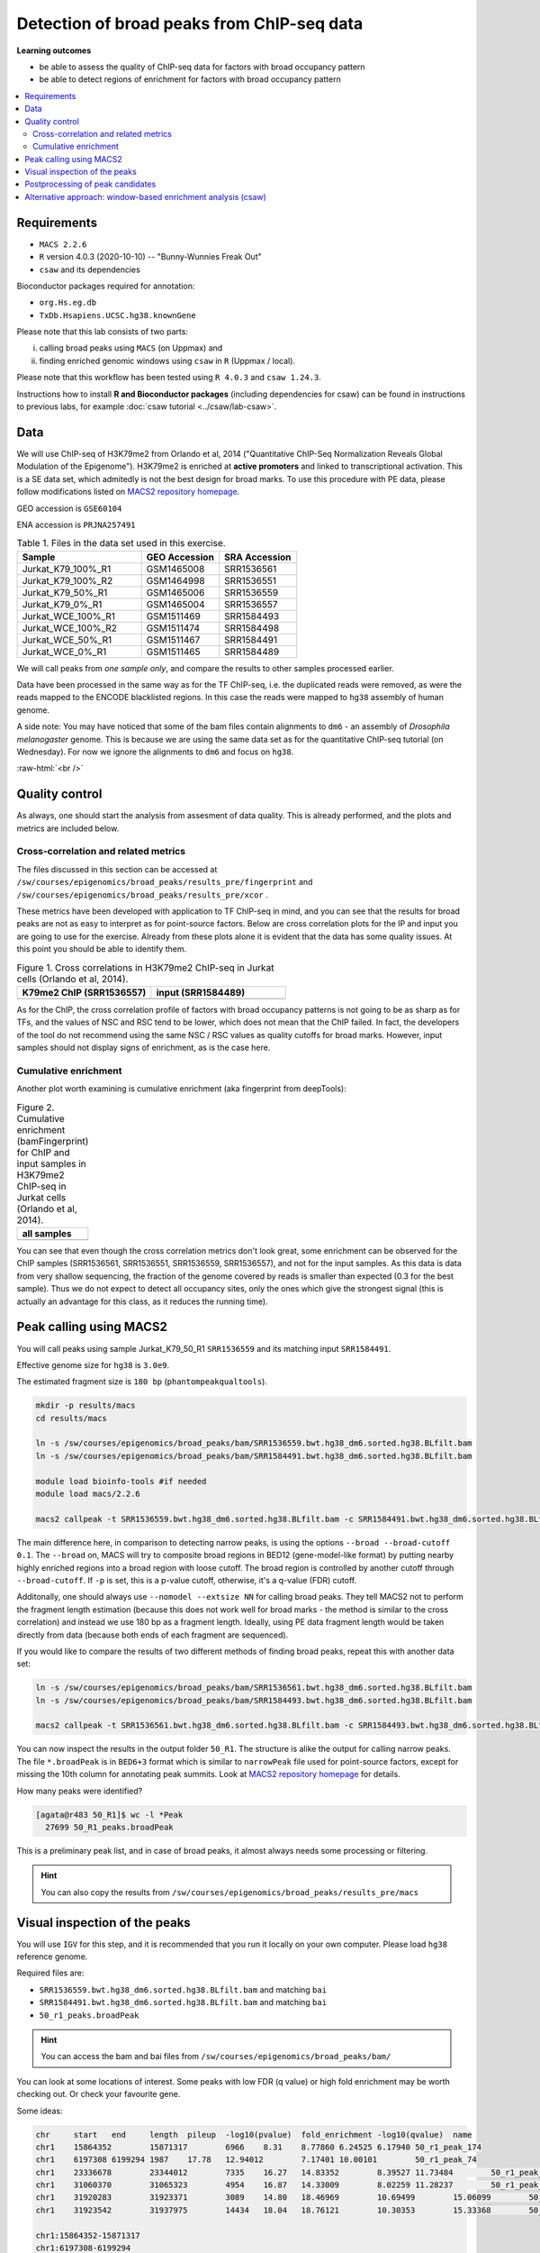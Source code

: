 .. below role allows to use the html syntax, for example :raw-html:`<br />`
.. role:: raw-html(raw)
    :format: html


============================================
Detection of broad peaks from ChIP-seq data
============================================


**Learning outcomes**

- be able to assess the quality of ChIP-seq data for factors with broad occupancy pattern
- be able to detect regions of enrichment for factors with broad occupancy pattern



.. Contents
.. =========

.. contents:: 
    :local:




Requirements
==============

* ``MACS 2.2.6``
* ``R`` version 4.0.3 (2020-10-10) -- "Bunny-Wunnies Freak Out"
* ``csaw`` and its dependencies

Bioconductor packages required for annotation:

* ``org.Hs.eg.db``
* ``TxDb.Hsapiens.UCSC.hg38.knownGene``


Please note that this lab consists of two parts: 

(i) calling broad peaks using ``MACS`` (on Uppmax) and 

(ii) finding enriched genomic windows using  ``csaw`` in ``R``  (Uppmax / local).


Please note that this workflow has been tested using ``R 4.0.3`` and ``csaw 1.24.3``.



Instructions how to install **R and Bioconductor packages** (including dependencies for csaw) can be found in instructions to previous labs, for example :doc:`csaw tutorial <../csaw/lab-csaw>`.

Data
=====

We will use ChIP-seq of H3K79me2 from Orlando et al, 2014 ("Quantitative ChIP-Seq Normalization Reveals Global Modulation of the Epigenome"). H3K79me2 is enriched at **active promoters** and linked to transcriptional activation. This is a SE data set, which admitedly is not the best design for broad marks. To use this procedure with PE data, please follow modifications listed on `MACS2 repository homepage <https://github.com/taoliu/MACS>`_.


GEO accession is ``GSE60104``

ENA accession is ``PRJNA257491``


.. list-table:: Table 1. Files in the data set used in this exercise.
   :widths: 40 25 25
   :header-rows: 1

   * - Sample
     - GEO Accession
     - SRA Accession
   * - Jurkat_K79_100%_R1
     - GSM1465008
     - SRR1536561
   * - Jurkat_K79_100%_R2
     - GSM1464998
     - SRR1536551
   * - Jurkat_K79_50%_R1
     - GSM1465006
     - SRR1536559
   * - Jurkat_K79_0%_R1
     - GSM1465004
     - SRR1536557
   * - Jurkat_WCE_100%_R1
     - GSM1511469
     - SRR1584493
   * - Jurkat_WCE_100%_R2
     - GSM1511474
     - SRR1584498
   * - Jurkat_WCE_50%_R1
     - GSM1511467
     - SRR1584491
   * - Jurkat_WCE_0%_R1
     - GSM1511465
     - SRR1584489



We will call peaks from *one sample only*, and compare the results to other samples processed earlier.


Data have been processed in the same way as for the TF ChIP-seq, i.e. the duplicated reads were removed, as were the reads mapped to the ENCODE blacklisted regions. In this case the reads were mapped to ``hg38`` assembly of human genome.

A side note: You may have noticed that some of the bam files contain alignments to ``dm6`` - an assembly of `Drosophila melanogaster` genome. This is because we are using the same data set as for the quantitative ChIP-seq tutorial (on Wednesday). For now we ignore the alignments to ``dm6`` and focus on ``hg38``.

:raw-html:`<br />`


Quality control
================

As always, one should start the analysis from assesment of data quality. This is already performed, and the plots and metrics are included below.

Cross-correlation and related metrics
----------------------------------------

The files discussed in this section can be accessed at 
``/sw/courses/epigenomics/broad_peaks/results_pre/fingerprint``
and
``/sw/courses/epigenomics/broad_peaks/results_pre/xcor``
.

These metrics have been developed with application to TF ChIP-seq in mind, and you can see that the results for broad peaks are not as easy to interpret as for point-source factors. Below are cross correlation plots for the IP and input you are going to use for the exercise. Already from these plots alone it is evident that the data has some quality issues. At this point you should be able to identify them.


.. list-table:: Figure 1. Cross correlations in H3K79me2 ChIP-seq in Jurkat cells (Orlando et al, 2014).
   :widths: 40 40
   :header-rows: 1

   * - K79me2 ChIP (SRR1536557)
     - input (SRR1584489)
   * - .. image:: figures/SRR1536557_xcor.png
   			:width: 300px
     - .. image:: figures/SRR1584489_xcor.png
   			:width: 300px



As for the ChIP, the cross correlation profile of factors with broad occupancy patterns is not going to be as sharp as for TFs, and the values of NSC and RSC tend to be lower, which does not mean that the ChIP failed. In fact, the developers of the tool do not recommend using the same NSC / RSC values as quality cutoffs for broad marks. However, input samples should not display signs of enrichment, as is the case here.

Cumulative enrichment
----------------------

Another plot worth examining is cumulative enrichment (aka fingerprint from deepTools):

.. list-table:: Figure 2. Cumulative enrichment (bamFingerprint) for ChIP and input samples in H3K79me2 ChIP-seq in Jurkat cells (Orlando et al, 2014).
   :widths: 60
   :header-rows: 1

   * - all samples
   * - .. image:: figures/cmplGSE60104fingerprint.png
   			:width: 600px



You can see that even though the cross correlation metrics don't look great, some enrichment can be observed for the ChIP samples (SRR1536561, SRR1536551, SRR1536559, SRR1536557), and not for the input samples. As this data is data from very shallow sequencing, the fraction of the genome covered by reads is smaller than expected (0.3 for the best sample). Thus we do not expect to detect all occupancy sites, only the ones which give the strongest signal (this is actually an advantage for this class, as it reduces the running time).


Peak calling using MACS2
=========================

You will call peaks using sample Jurkat_K79_50_R1 ``SRR1536559`` and its matching input ``SRR1584491``.

Effective genome size for ``hg38`` is ``3.0e9``.

The estimated fragment size is ``180 bp`` (``phantompeakqualtools``).


.. code-block:: bash
	
	mkdir -p results/macs
	cd results/macs

	ln -s /sw/courses/epigenomics/broad_peaks/bam/SRR1536559.bwt.hg38_dm6.sorted.hg38.BLfilt.bam
	ln -s /sw/courses/epigenomics/broad_peaks/bam/SRR1584491.bwt.hg38_dm6.sorted.hg38.BLfilt.bam

	module load bioinfo-tools #if needed
	module load macs/2.2.6

	macs2 callpeak -t SRR1536559.bwt.hg38_dm6.sorted.hg38.BLfilt.bam -c SRR1584491.bwt.hg38_dm6.sorted.hg38.BLfilt.bam -n 50_R1 --outdir 50_R1 -f BAM --gsize 3.0e9 -q 0.1 --nomodel --extsize 180 --broad --broad-cutoff 0.1


The main difference here, in comparison to detecting narrow peaks, is using the options ``--broad --broad-cutoff 0.1``. The ``--broad`` on, MACS will try to composite broad regions in BED12 (gene-model-like format) by putting nearby highly enriched regions into a broad region with loose cutoff. The broad region is controlled by another cutoff through ``--broad-cutoff``. If ``-p`` is set, this is a p-value cutoff, otherwise, it's a q-value (FDR) cutoff.

Additonally, one should always use ``--nomodel --extsize NN`` for calling broad peaks. They tell MACS2 not to perform the fragment length estimation (because this does not work well for broad marks - the method is similar to the cross correlation) and instead we use 180 bp as a fragment length. Ideally, using PE data fragment length would be taken directly from data (because both ends of each fragment are sequenced).


If you would like to compare the results of two different methods of finding broad peaks, repeat this with another data set:

.. code-block:: bash

	ln -s /sw/courses/epigenomics/broad_peaks/bam/SRR1536561.bwt.hg38_dm6.sorted.hg38.BLfilt.bam
	ln -s /sw/courses/epigenomics/broad_peaks/bam/SRR1584493.bwt.hg38_dm6.sorted.hg38.BLfilt.bam

	macs2 callpeak -t SRR1536561.bwt.hg38_dm6.sorted.hg38.BLfilt.bam -c SRR1584493.bwt.hg38_dm6.sorted.hg38.BLfilt.bam -n 100_R1 --outdir 100_R1 -f BAM --gsize 3.0e9 -q 0.1 --nomodel --extsize 180 --broad --broad-cutoff 0.1




You can now inspect the results in the output folder ``50_R1``. The structure is alike the output for calling narrow peaks. The file ``*.broadPeak`` is in ``BED6+3`` format which is similar to ``narrowPeak`` file used for point-source factors, except for missing the 10th column for annotating peak summits. Look at `MACS2 repository homepage <https://github.com/taoliu/MACS>`_ for details.

How many peaks were identified?


.. code-block:: bash

	[agata@r483 50_R1]$ wc -l *Peak
	  27699 50_R1_peaks.broadPeak


This is a preliminary peak list, and in case of broad peaks, it almost always needs some processing or filtering.

.. HINT::

	You can also copy the results from
	``/sw/courses/epigenomics/broad_peaks/results_pre/macs``


Visual inspection of the peaks
================================

You will use ``IGV`` for this step, and it is recommended that you run it locally on your own computer. Please load ``hg38`` reference genome.

Required files are:

* ``SRR1536559.bwt.hg38_dm6.sorted.hg38.BLfilt.bam`` and matching ``bai``
* ``SRR1584491.bwt.hg38_dm6.sorted.hg38.BLfilt.bam`` and matching ``bai``
* ``50_r1_peaks.broadPeak``


.. HINT::

	You can access the bam and bai files from
	``/sw/courses/epigenomics/broad_peaks/bam/``


You can look at some locations of interest. Some peaks with low FDR (q value) or high fold enrichment may be worth checking out. Or check your favourite gene.

Some ideas:

.. code-block:: bash

	chr	start	end	length	pileup	-log10(pvalue)	fold_enrichment	-log10(qvalue)	name
	chr1	15864352	15871317	6966	8.31	8.77860	6.24525	6.17940	50_r1_peak_174
	chr1	6197308	6199294	1987	17.78	12.94012	7.17401	10.00101	50_r1_peak_74
	chr1	23336678	23344012	7335	16.27	14.83352	8.39527	11.73484	50_r1_peak_352
	chr1	31060370	31065323	4954	16.87	14.33009	8.02259	11.28237	50_r1_peak_531
	chr1	31920283	31923371	3089	14.80	18.46969	10.69499	15.06099	50_r1_peak_543
	chr1	31923542	31937975	14434	18.04	18.76121	10.30353	15.33368	50_r1_peak_544

	chr1:15864352-15871317
	chr1:6197308-6199294
	chr1:23336678-23344012
	chr1:31060370-31065323
	chr1:31923542-31937975

Below you see IGV visualisations of the following

. code-block:: bash

	chr1:230,145,433-230,171,784
	chr1:235,283,256-235,296,431
	chr1:244,857,626-244,864,213
	chr1:45,664,079-45,690,431

The first two locations visualise peaks longer than 2kb. The third and the fourth are a 4 kb-long peaks with strong fold erichment over background.



.. list-table:: Figure 3. Results of peak calling in H3K79me2 ChIP-seq in Jurkat cells (Orlando et al, 2014); sample sample 100_r1.
   :widths: 60
   :header-rows: 1

   * - two upper tracks are ChIP samples, the bottom track is input
   * - .. image:: figures/broad3.png
   			:width: 600px



All the above demonstrate one of the common caveats of calling broad peaks: regions obviously enriched in a mark of interest are represented as a series of adjoining peaks which in fact should be merged into one long enrichment domain. You may leave it as is, or merge the peaks into longer ones, depending on the downstream application.


Postprocessing of peak candidates
====================================

Please note that this step is only an example, as **any postprocessing of peak calling results is highly project specific**.

Normally, you would work with replicated data. As in the case of TFs earlier, it is recommended to continue working with peaks reproducible between replicates.

The peak candidate lists can and should be further filtered, based on fold enrichment and pileup value, to remove peaks which could have a high fold enrichment but low signal, as these are likely non-informative. Any filtering, however has to be performed having in mind the biological characteristics of the signal.

You can merge peaks which are close to one another using `bedtools <https://bedtools.readthedocs.io/en/latest/>`_. You will control the distance of features to be merged using option ``-d``. Here we arbitrarily choose 1 kb.


.. code-block:: bash

	cp 50_R1_peaks.broadPeak 50_r1.bed

	module load bioinfo-tools
	module load BEDTools/2.27.1

	bedtools merge -d 1000 -i 50_r1.bed > 50_r1.merged.bed

	#how many peaks?
	wc -l *bed
	27699 50_r1.bed
  	11732 50_r1.merged.bed




:raw-html:`<br />`


Alternative approach: window-based enrichment analysis (csaw)
===============================================================

This workflow is similar to the one using ``csaw`` designed for TF peaks. The differences pertain to analysis of signal from diffuse marks. Please check the "Csaw (Alternative differential binding analyses)" tutorial for more detailed comments on each step.

You will use data from the same dataset, however, the files were processed in a different manner: the alignments were not filtered to remove duplictate reads nor the reads mapping to the ENCODE blacklisted regions. To reduce the computational burden, the bam files were subset to contain alignments to ``chr1``.

This exercise is best performed locally. It has not been tested on Uppmax.

First, you need to copy the necessary files to your laptop:

.. code-block:: bash

	cd /desired/location

	scp <USERNAME>@rackham.uppmax.uu.se:/sw/share/compstore/courses/ngsintro/chipseq/broad_peaks/broad_peaks_bam.tar.gz .

	#type your password at the prompt

	tar zcvf broad_peaks_bam.tar.gz


The remaining part of the exercise is performed in ``R``.

Sort out the working directory and file paths:

.. code-block:: R

	setwd("/path/to/workdir")

	dir.data = "/path/to/desired/location/bam_chr1"

	k79_100_1=file.path(dir.data,"SRR1536561.bwt.hg38_dm6.sorted.chr1.hg38.bam")
	k79_100_2=file.path(dir.data,"SRR1536561.bwt.hg38_dm6.sorted.chr1.hg38.bam")
	k79_100_i1=file.path(dir.data,"SRR1584493.bwt.hg38_dm6.sorted.chr1.hg38.bam")
	k79_100_i2=file.path(dir.data,"SRR1584498.bwt.hg38_dm6.sorted.chr1.hg38.bam")

	bam.files <- c(k79_100_1,k79_100_2,k79_100_i1,k79_100_i2)


Read in the data:

.. code-block:: R

	frag.len=180

	library(csaw)

	data <- windowCounts(bam.files, ext=frag.len, width=100) 



You will identify the enrichment windows by performing a differential occupancy analysis between ChIP and input samples.

Information on the contrast to test:

.. code-block:: R

	grouping <- factor(c('chip', 'chip', 'input', 'input'))
	design <- model.matrix(~0 + grouping)
	colnames(design) <- levels(grouping)
	library(edgeR)
	contrast <- makeContrasts(chip - input, levels=design)


Next, you need to filter out uninformative windows with low signal prior to further analysis. Selection of appropriate filtering strategy and cutoff is key to a successful detection of differential occupancy events, and is data dependent. Filtering is valid so long as it is independent of the test statistic under the null hypothesis.
One possible approach involves choosing a filter threshold based on the fold change over
the level of non-specific enrichment (background). The degree of background enrichment is estimated
by counting reads into large bins across the genome.

With ``type="global"``, the ``filterWindows`` function returns the increase in the abundance of
each window over the global background. 
Windows are filtered by setting some minimum threshold on this increase. Here, a **fold change of 3** is necessary for a window to be considered as containing a binding site. 

In this example, you estimate the global background using ChIP samples only. You can do it using the entire dataset including inputs of course.

.. code-block:: R

	bam.files_chip <- c(k79_100_1,k79_100_2)

	bin.size <- 2000L
	binned.ip <- windowCounts(bam.files_chip, bin=TRUE, width=bin.size, ext=frag.len)
	data.ip=data[,1:2]
	filter.stat <- filterWindows(data.ip, background=binned.ip, type="global")

	keep <- filter.stat$filter > log2(3)
	data.filt <- data[keep,]


To examine how many windows passed the filtering:

.. code-block:: R

	summary(keep)

	##   Mode   FALSE    TRUE 
	##  logical   56543   61752 


To normalise the data for different library sizes you need to calculate normalisation factors based on large bins:

.. code-block:: R

	binned <- windowCounts(bam.files, bin=TRUE, width=10000)
	data.filt <- normOffsets(binned, se.out=data.filt)

	data.filt$norm.factors
	## [1] 0.9970575 0.9970575 0.9310318 1.0804262




Detection of DB windows (in our case, the occupancy sites):

.. code-block:: R

	data.filt.calc <- asDGEList(data.filt)
	data.filt.calc <- estimateDisp(data.filt.calc, design)
	fit <- glmQLFit(data.filt.calc, design, robust=TRUE)
	results <- glmQLFTest(fit, contrast=contrast)



You can inspect the raw results:

.. code-block:: R

	> head(results$table)
	       logFC   logCPM            F      PValue
	1 5.12314899 3.507425 2.028955e+10 0.004065537
	2 1.24105882 3.644954 3.018273e+00 0.210391635
	3 1.24105882 3.644954 3.018273e+00 0.210391635
	4 1.07213133 4.470860 2.003744e+00 0.279525197
	5 0.44631285 4.740069 2.820544e-01 0.643192436
	6 0.03694957 4.829412 1.729703e-02 0.939536489


The following steps will calculate the FDR for each peak, merge peaks withink 1 kb and calculate the FDR for these composite peaks.

.. code-block:: R

	merged <- mergeWindows(rowRanges(data.filt), tol=1000L)
	table.combined <- combineTests(merged$id, results$table)


Short inspection of the results:

.. code-block:: R

	head(table.combined)

	##   nWindows logFC.up logFC.down      PValue         FDR direction
	## 1       16        5          3 0.065048599 0.083668125        up
	## 2       23        0         20 0.004044035 0.008745581      down
	## 3        1        0          1 0.167741339 0.203667724      down
	## 4        2        2          0 0.210391635 0.233814958        up
	## 5        7        6          0 0.013399521 0.020487780        up
	## 6        1        1          0 0.057954382 0.075061398        up


How many regions are up (i.e. enriched in chip compared to input)?

.. code-block:: R

	is.sig.region <- table.combined$FDR <= 0.1
	table(table.combined$direction[is.sig.region])

	## down mixed    up 
	##   57    32  2103 



Does this make sense? How does it compare to results obtained from a MACS run?

You can now annotate the results as in the csaw TF exercise:

.. code-block:: R

	library(org.Hs.eg.db)
	library(TxDb.Hsapiens.UCSC.hg38.knownGene)

	anno <- detailRanges(merged$region, txdb=TxDb.Hsapiens.UCSC.hg38.knownGene,
	orgdb=org.Hs.eg.db, promoter=c(3000, 1000), dist=5000)

	merged$region$overlap <- anno$overlap
	merged$region$left <- anno$left
	merged$region$right <- anno$right

	all.results <- data.frame(as.data.frame(merged$region)[,1:3], table.combined, anno)

	sig=all.results[all.results$FDR<0.05,]
	all.results <- all.results[order(all.results$PValue),]

	head(all.results)

	filename="k79me2_100_csaw.txt"
	write.table(all.results,filename,sep="\t",quote=FALSE,row.names=FALSE)


To compare with peaks detected by MACS it is convenient to save the results in ``BED`` format:

.. code-block:: R

	sig.up=sig[sig$direction=="up",]

	starts=sig.up[,2]-1

	sig.up[,2]=starts

	sig_bed=sig.up[,c(1,2,3)]

	filename="k79me2_100_peaks.bed"
	write.table(sig_bed,filename,sep="\t",col.names=FALSE,quote=FALSE,row.names=FALSE)



You can now load the ``bed`` file to ``IGV`` along with the appropriate ``broad.Peak`` file and zoom in to your favourite location on chromosome 1.


.. ----

.. Written by: Agata Smialowska
